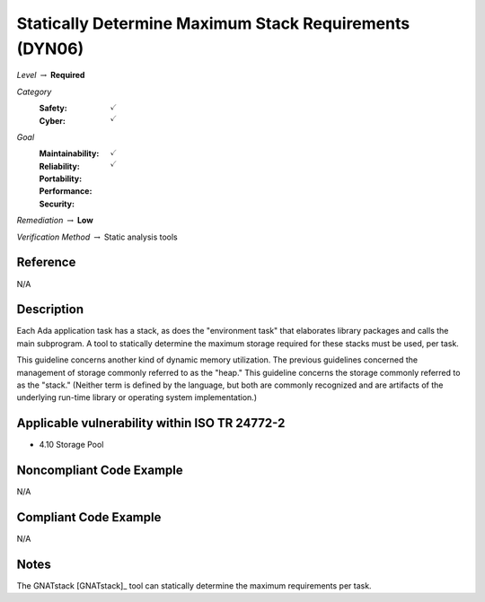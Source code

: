 ---------------------------------------------------------
Statically Determine Maximum Stack Requirements (DYN06)
---------------------------------------------------------

*Level* :math:`\rightarrow` **Required**

*Category*
   :Safety: :math:`\checkmark`
   :Cyber: :math:`\checkmark`

*Goal*
   :Maintainability: :math:`\checkmark`
   :Reliability: :math:`\checkmark`
   :Portability:
   :Performance:
   :Security:

*Remediation* :math:`\rightarrow` **Low**

*Verification Method* :math:`\rightarrow` Static analysis tools

+++++++++++
Reference
+++++++++++

N/A

+++++++++++++
Description
+++++++++++++

Each Ada application task has a stack, as does the "environment task" that
elaborates library packages and calls the main subprogram. A tool to statically
determine the maximum storage required for these stacks must be used, per task.

This guideline concerns another kind of dynamic memory utilization. The
previous guidelines concerned the management of storage commonly referred to as
the "heap." This guideline concerns the storage commonly referred to as the
"stack."  (Neither term is defined by the language, but both are commonly
recognized and are artifacts of the underlying run-time library or operating
system implementation.)

++++++++++++++++++++++++++++++++++++++++++++++++
Applicable vulnerability within ISO TR 24772-2
++++++++++++++++++++++++++++++++++++++++++++++++

* 4.10 Storage Pool

+++++++++++++++++++++++++++
Noncompliant Code Example
+++++++++++++++++++++++++++

N/A

++++++++++++++++++++++++
Compliant Code Example
++++++++++++++++++++++++

N/A

+++++++
Notes
+++++++

The GNATstack [GNATstack]_ tool can statically determine the maximum
requirements per task.
